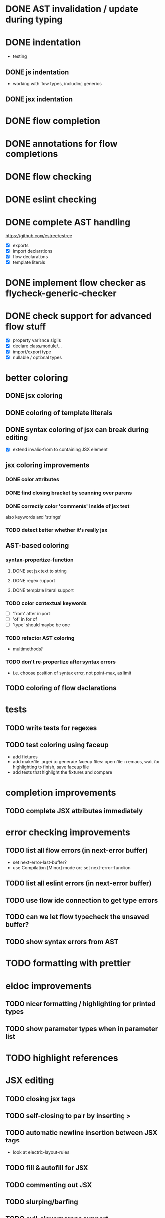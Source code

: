 * DONE AST invalidation / update during typing
  CLOSED: [2017-04-15 Sa 19:24]
* DONE indentation
  CLOSED: [2017-04-16 So 10:24]
 - testing
** DONE js indentation
   CLOSED: [2017-04-16 So 10:24]
 - working with flow types, including generics
** DONE jsx indentation
   CLOSED: [2017-04-16 So 10:24]
* DONE flow completion
  CLOSED: [2017-04-15 Sa 19:24]
* DONE annotations for flow completions
  CLOSED: [2017-04-16 So 01:15]
* DONE flow checking
  CLOSED: [2017-04-14 Fr 23:21]
* DONE eslint checking
  CLOSED: [2017-04-14 Fr 23:21]
* DONE complete AST handling
  CLOSED: [2017-04-16 So 13:49]
https://github.com/estree/estree
 - [X] exports
 - [X] import declarations
 - [X] flow declarations
 - [X] template literals
* DONE implement flow checker as flycheck-generic-checker
  CLOSED: [2017-04-16 So 16:14]
* DONE check support for advanced flow stuff
  CLOSED: [2017-04-16 So 23:02]
 - [X] property variance sigils
 - [X] declare class/module/...
 - [X] import/export type
 - [X] nullable / optional types
* better coloring
** DONE jsx coloring
   CLOSED: [2017-04-11 Di 22:19]
** DONE coloring of template literals
   CLOSED: [2017-04-16 So 14:24]
** DONE syntax coloring of jsx can break during editing
   CLOSED: [2017-04-16 So 13:19]
 - [X] extend invalid-from to containing JSX element
** jsx coloring improvements
*** DONE color attributes
    CLOSED: [2017-04-14 Fr 22:36]
*** DONE find closing bracket by scanning over parens
    CLOSED: [2017-04-14 Fr 22:36]
*** DONE correctly color 'comments' inside of jsx text
    CLOSED: [2017-04-16 So 10:26]
also keywords and 'strings'
*** TODO detect better whether it's really jsx
** AST-based coloring
*** syntax-propertize-function
**** DONE set jsx text to string
     CLOSED: [2017-04-16 So 13:21]
**** DONE regex support
     CLOSED: [2017-04-16 So 13:24]
**** DONE template literal support
     CLOSED: [2017-04-16 So 14:24]
*** TODO color contextual keywords
 - [ ] 'from' after import
 - [ ] 'of' in for of
 - [ ] 'type' should maybe be one
*** TODO refactor AST coloring
 - multimethods?
*** TODO don't re-propertize after syntax errors
 - i.e. choose position of syntax error, not point-max, as limit
** TODO coloring of flow declarations
* tests
** TODO write tests for regexes
** TODO test coloring using faceup
  - add fixtures
  - add makefile target to generate faceup files: open file in emacs, wait for
    highlighting to finish, save faceup file
  - add tests that highlight the fixtures and compare
* completion improvements
** TODO complete JSX attributes immediately
* error checking improvements
** TODO list all flow errors (in next-error buffer)
  - set next-error-last-buffer?
  - use Compilation [Minor] mode ore set next-error-function
** TODO list all eslint errors (in next-error buffer)
** TODO use flow ide connection to get type errors
** TODO can we let flow typecheck the unsaved buffer?
** TODO show syntax errors from AST
* TODO formatting with prettier
* eldoc improvements
** TODO nicer formatting / highlighting for printed types
** TODO show parameter types when in parameter list
* TODO highlight references
* JSX editing
** TODO closing jsx tags
** TODO self-closing to pair by inserting >
** TODO automatic newline insertion between JSX tags
  - look at electric-layout-rules
** TODO fill & autofill for JSX
** TODO commenting out JSX
** TODO slurping/barfing
** TODO evil-cleverparens support
** TODO evil-matchit
* TODO expand-region support for JSX and other AST constructs
* TODO update Cask file etc.
* TODO use flow binary from node modules
* TODO use eslint from node modules
* snippets
 - const, let
 - function
 - class
 - render
* jest watch integration
** TODO run jest watch in buffer
** TODO show errors inline (?)
** TODO show snapshot diffs
** TODO show test results in a nice hierarchical view
** TODO add commands
 - run tests in buffer
 - run all tests
 - toggle automatic run
 - update snapshots
** TODO coverage display
* quick-fixes for flow errors
** TODO auto-require/import
* refactorings
** TODO rename local
 - [ ] handle patterns & object shorthand
 - [ ] handle exports
** TODO rename exported
* quick-fixes for eslint errors
** TODO eslint --fix integration
* bugs
** TODO smartparens prevents deleting first character of JSX text
** TODO smartparens can't match delimiters in template literal
